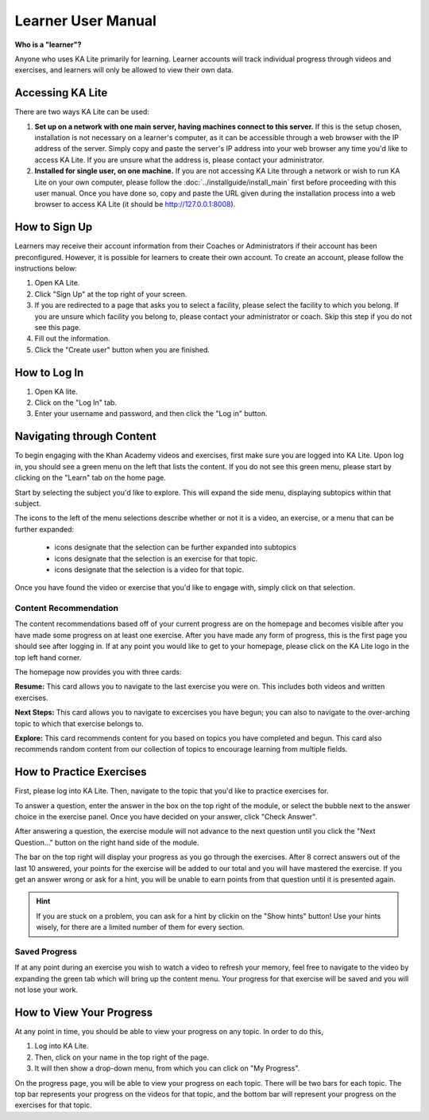 Learner User Manual
=======================
**Who is a "learner"?**

Anyone who uses KA Lite primarily for learning. Learner accounts will track individual progress through videos and exercises, and learners will only be allowed to view their own data.

Accessing KA Lite
------------------
There are two ways KA Lite can be used:

#. **Set up on a network with one main server, having machines connect to this server.** If this is the setup chosen, installation is not necessary on a learner's computer, as it can be accessible through a web browser with the IP address of the server. Simply copy and paste the server's IP address into your web browser any time you'd like to access KA Lite. If you are unsure what the address is, please contact your administrator.


#. **Installed for single user, on one machine.** If you are not accessing KA Lite through a network or wish to run KA Lite on your own computer, please follow the :doc:`../installguide/install_main` first before proceeding with this user manual. Once you have done so, copy and paste the URL given during the installation process into a web browser to access KA Lite (it should be http://127.0.0.1:8008).


How to Sign Up
--------------
Learners may receive their account information from their Coaches or Administrators if their account has been preconfigured. However, it is possible for learners to create their own account. To create an account, please follow the instructions below:

#. Open KA Lite.
#. Click "Sign Up" at the top right of your screen. 
#. If you are redirected to a page that asks you to select a facility, please select the facility to which you belong. If you are unsure which facility you belong to, please contact your administrator or coach. Skip this step if you do not see this page.
#. Fill out the information. 
#. Click the "Create user" button when you are finished.

How to Log In
-------------
#. Open KA lite.
#. Click on the "Log In" tab.
#. Enter your username and password, and then click the "Log in" button.


Navigating through Content
-------------------------------------------
To begin engaging with the Khan Academy videos and exercises, first make sure you are logged into KA Lite. Upon log in, you should see a green menu on the left that lists the content. If you do not see this green menu, please start by clicking on the "Learn" tab on the home page. 

Start by selecting the subject you'd like to explore. This will expand the side menu, displaying subtopics within that subject. 

The icons to the left of the menu selections describe whether or not it is a video, an exercise, or a menu that can be further expanded:

	* |list| icons designate that the selection can be further expanded into subtopics
	* |exercise| icons designate that the selection is an exercise for that topic.
	* |video| icons designate that the selection is a video for that topic. 


.. |list| image:: list.png
.. |exercise| image:: exercise.png
.. |video| image:: video.png

Once you have found the video or exercise that you'd like to engage with, simply click on that selection.

Content Recommendation
^^^^^^^^^^^^^^^^^^^^^^^^^^
The content recommendations based off of your current progress are on the homepage and becomes visible after you have made some progress on at least one exercise. After you have made any form of progress, this is the first page you should see after logging in. If at any point you would like to get to your homepage, please click on the KA Lite logo in the top left hand corner.

The homepage now provides you with three cards:

**Resume:**
This card allows you to navigate to the last exercise you were on. This includes both videos and written exercises.

**Next Steps:**
This card allows you to navigate to excercises you have begun; you can also to navigate to the over-arching topic to which that exercise belongs to.

**Explore:**
This card recommends content for you based on topics you have completed and begun. This card also recommends random content from our collection of topics to encourage learning from multiple fields.


How to Practice Exercises
--------------------------
First, please log into KA Lite. Then, navigate to the topic that you'd like to practice exercises for. 

To answer a question, enter the answer in the box on the top right of the module, or select the bubble next to the answer choice in the exercise panel. Once you have decided on your answer, click "Check Answer".

After answering a question, the exercise module will not advance to the next question until you click the "Next Question..." button on the right hand side of the module.

The bar on the top right will display your progress as you go through the exercises. After 8 correct answers out of the last 10 answered, your points for the exercise will be added to our total and you will have mastered the exercise. If you get an answer wrong or ask for a hint, you will be unable to earn points from that question until it is presented again.

.. HINT:: 
	If you are stuck on a problem, you can ask for a hint by clickin on the "Show hints" button! Use your hints wisely, for there are a limited number of them for every section. 

Saved Progress
^^^^^^^^^^^^^^^^^^
If at any point during an exercise you wish to watch a video to refresh your memory, feel free to navigate to the video by expanding the green tab which will bring up the content menu. Your progress for that exercise will be saved and you will not lose your work.


How to View Your Progress
--------------------------
At any point in time, you should be able to view your progress on any topic. In order to do this, 

#. Log into KA Lite.
#. Then, click on your name in the top right of the page. 
#. It will then show a drop-down menu, from which you can click on "My Progress".

On the progress page, you will be able to view your progress on each topic. There will be two bars for each topic. The top bar represents your progress on the videos for that topic, and the bottom bar will represent your progress on the exercises for that topic. 



